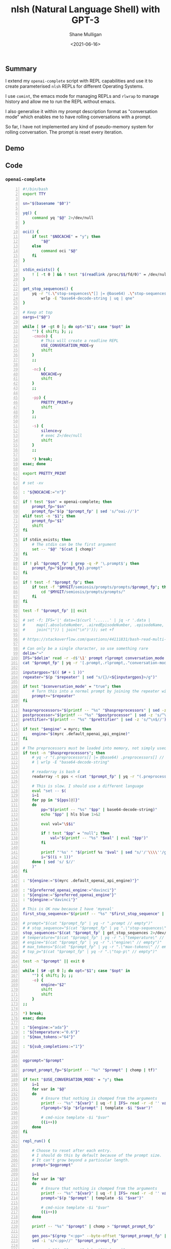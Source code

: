 #+LATEX_HEADER: \usepackage[margin=0.5in]{geometry}
#+OPTIONS: toc:nil

#+HUGO_BASE_DIR: /home/shane/var/smulliga/source/git/semiosis/semiosis-hugo
#+HUGO_SECTION: ./posts

#+TITLE: nlsh (Natural Language Shell) with GPT-3
#+DATE: <2021-06-16>
#+AUTHOR: Shane Mulligan
#+KEYWORDS: gpt

** Summary
I extend my =openai-complete= script with REPL
capabilities and use it to create
parameterised =nlsh= REPLs for different
Operating Systems.

I use =comint=, the emacs mode for managing
REPLs and =rlwrap= to manage history and allow
me to run the REPL without emacs.

I also generalise it within my prompt
description format as "conversation mode"
which enables me to have rolling conversations
with a prompt.

So far, I have not implemented any kind of
pseudo-memory system for rolling conversation.
The prompt is reset every iteration.

** Demo
#+BEGIN_EXPORT html
<!-- Play on asciinema.com -->
<!-- <a title="asciinema recording" href="https://asciinema.org/a/WxnufIRbAbYGL8zFx2bWsHf00" target="_blank"><img alt="asciinema recording" src="https://asciinema.org/a/WxnufIRbAbYGL8zFx2bWsHf00.svg" /></a> -->
<!-- Play on the blog -->
<script src="https://asciinema.org/a/WxnufIRbAbYGL8zFx2bWsHf00.js" id="asciicast-WxnufIRbAbYGL8zFx2bWsHf00" async></script>
#+END_EXPORT

** Code
*** =openai-complete=
#+BEGIN_SRC bash -n :i bash :async :results verbatim code
  #!/bin/bash
  export TTY

  sn="$(basename "$0")"

  yq() {
      command yq "$@" 2>/dev/null
  }

  oci() {
      if test "$NOCACHE" = "y"; then
          "$@"
      else
          command oci "$@"
      fi
  }

  stdin_exists() {
      ! [ -t 0 ] && ! test "$(readlink /proc/$$/fd/0)" = /dev/null
  }

  get_stop_sequences() {
      yq -r "(.\"stop-sequences\"[] |= @base64) .\"stop-sequences\"[] // empty" |
          wrlp -E "base64-decode-string | uq | qne"
  }

  # Keep at top
  oargs=("$@")

  while [ $# -gt 0 ]; do opt="$1"; case "$opt" in
      "") { shift; }; ;;
      -cmode) {
          # This will create a readline REPL
          USE_CONVERSATION_MODE=y
          shift
      }
      ;;

      -nc) {
          NOCACHE=y
          shift
      }
      ;;

      -pp) {
          PRETTY_PRINT=y
          shift
      }
      ;;

      -s) {
          silence=y
          # exec 2>/dev/null
          shift
      }
      ;;

      ,*) break;
  esac; done

  export PRETTY_PRINT

  # set -xv

  : "${NOCACHE:="n"}"

  if ! test "$sn" = openai-complete; then
      prompt_fp="$sn"
      prompt_fp="$(p "$prompt_fp" | sed 's/^oai-//')"
  elif test -n "$1"; then
      prompt_fp="$1"
      shift
  fi

  if stdin_exists; then
      # The stdin can be the first argument
      set -- "$@" "$(cat | chomp)"
  fi

  if ! pl "$prompt_fp" | grep -q -P '\.prompt$'; then
      prompt_fp="${prompt_fp}.prompt"
  fi

  if ! test -f "$prompt_fp"; then
      if test -f "$MYGIT/semiosis/prompts/prompts/$prompt_fp"; then
          cd "$MYGIT/semiosis/prompts/prompts/"
      fi
  fi

  test -f "$prompt_fp" || exit

  # set -f; IFS='|' data=($(curl '......' | jq -r '.data |
  #     map([.absoluteNumber, .airedEpisodeNumber, .episodeName, .overview] |
  #     join("|")) | join("\n")')); set +f

  # https://stackoverflow.com/questions/44111831/bash-read-multi-line-string-into-multiple-variables

  # Can only be a single character, so use something rare
  delim="¬"
  IFS="$delim" read -r -d$'\1' prompt rlprompt conversation_mode repeater first_stop_sequence haspreprocessors temperature engine preferred_openai_engine max_tokens top_p postprocessor prettifier < <(
  cat "$prompt_fp" | yq -r '[.prompt,.rlprompt,."conversation-mode",.repeater,."stop-sequences"[0],.preprocessors[0],.temperature,.engine,."preferred-openai-engine",."max-tokens",."top-p",.postprocessor,.prettifier] | join("'$delim'")')

  inputargpos="$(( $# + 1 ))"
  repeater="$(p "$repeater" | sed "s/{}/<${inputargpos}>/g")"

  if test "$conversation_mode" = "true"; then
      # Turn this into a normal prompt by joining the repeater with the main prompt
      prompt+="$repeater"
  fi

  haspreprocessors="$(printf -- "%s" "$haspreprocessors" | sed -z 's/^\n$//')"
  postprocessor="$(printf -- "%s" "$postprocessor" | sed -z 's/^\n$//')"
  prettifier="$(printf -- "%s" "$prettifier" | sed -z 's/^\n$//')"

  if test "$engine" = myrc; then
      engine="$(myrc .default_openai_api_engine)"
  fi

  # The preprocessors must be loaded into memory, not simply used because the conversation-mode input may need preprocessing
  if test -n "$haspreprocessors"; then
      # yq -r "(.preprocessors[] |= @base64) .preprocessors[] // empty" | awk1
      # | wrlp -E "base64-decode-string"

      # readarray is bash 4
      readarray -t pps < <(cat "$prompt_fp" | yq -r "(.preprocessors[] |= @base64) .preprocessors[] // empty" | awk1)

      # This is slow. I should use a different language
      eval "set -- $(
      i=1
      for pp in "${pps[@]}"
      do
          pp="$(printf -- "%s" "$pp" | base64-decode-string)"
          echo "$pp" | hls blue 1>&2

          eval val="\$$i"

          if ! test "$pp" = "null"; then
              val="$(printf -- "%s" "$val" | eval "$pp")"
          fi

          printf "'%s' " "$(printf %s "$val" | sed "s/'/'\\\\''/g")";
          i="$((i + 1))"
      done | sed 's/ $//'
      )"
  fi

  : "${engine:="$(myrc .default_openai_api_engine)"}"

  : "${preferred_openai_engine:="davinci"}"
  : "${engine:="$preferred_openai_engine"}"
  : "${engine:="davinci"}"

  # This is OK now because I have 'myeval'
  first_stop_sequence="$(printf -- "%s" "$first_stop_sequence" | qne)"

  # prompt="$(cat "$prompt_fp" | yq -r ".prompt // empty")"
  # # stop_sequence="$(cat "$prompt_fp" | yq ".\"stop-sequences\"[0] // empty" | uq | qne)"
  stop_sequences="$(cat "$prompt_fp" | get_stop_sequences 2>/dev/null)"
  # temperature="$(cat "$prompt_fp" | yq -r ".\"temperature\" // empty")"
  # engine="$(cat "$prompt_fp" | yq -r ".\"engine\" // empty")"
  # max_tokens="$(cat "$prompt_fp" | yq -r ".\"max-tokens\" // empty")"
  # top_p="$(cat "$prompt_fp" | yq -r ".\"top-p\" // empty")"

  test -n "$prompt" || exit 0

  while [ $# -gt 0 ]; do opt="$1"; case "$opt" in
      "") { shift; }; ;;
      -e) {
          engine="$2"
          shift
          shift
      }
  ;;

  ,*) break;
  esac; done

  : "${engine:="ada"}"
  : "${temperature:="0.6"}"
  : "${max_tokens:="64"}"

  : "${sub_completions:="1"}"


  ogprompt="$prompt"

  prompt_prompt_fp="$(printf -- "%s" "$prompt" | chomp | tf)"

  if test "$USE_CONVERSATION_MODE" = "y"; then
      i=1
      for var in "$@"
      do
          # Ensure that nothing is chomped from the arguments
          printf -- "%s" "${var}" | uq -f | IFS= read -r -d '' var
          rlprompt="$(p "$rlprompt" | template -$i "$var")"

          # cmd-nice template -$i "$var"
          ((i++))
      done
  fi

  repl_run() {

      # Choose to reset after each entry.
      # I should do this by default because of the prompt size.
      # It can't grow beyond a particular length.
      prompt="$ogprompt"

      i=1
      for var in "$@"
      do
          # Ensure that nothing is chomped from the arguments
          printf -- "%s" "${var}" | uq -f | IFS= read -r -d '' var
          prompt="$(p "$prompt" | template -$i "$var")"

          # cmd-nice template -$i "$var"
          ((i++))
      done

      printf -- "%s" "$prompt" | chomp > "$prompt_prompt_fp"

      gen_pos="$(grep "<:pp>" --byte-offset "$prompt_prompt_fp" | cut -d : -f 1)"
      sed -i 's/<:pp>//' "$prompt_prompt_fp"

      # prompt="$(p "$prompt" | bs '$!' | qne)"

      prompt="$(cat "$prompt_prompt_fp" | bs '$`"!')"
      # prompt="$(p "$prompt" | bs '$`"' | sed -z 's/\n/\\n/g')"


      IFS= read -r -d '' SHCODE <<HEREDOC
  openai api \
      completions.create \
      -e "$engine" \
      -t "$temperature" \
      -M "$max_tokens" \
      -n "$sub_completions" \
      $(
          if test -n "$first_stop_sequence"; then
              # printf -- "%s" " --stop $(aqf "$first_stop_sequence")"

              # The newline must go in verbatim, which means it needs
              # to be interpreted in the printf
              # printf -- " --stop \"$first_stop_sequence\""

              printf -- "%s" " --stop $(aqf "$first_stop_sequence")"

              # eval "$(cmd printf -- "%s" " --stop \"$first_stop_sequence\"")"

              # multiple doesn't work

              # printf -- "%s$delim" "$first_stop_sequence" | while IFS="$delim" read -r line; do
                  # printf -- "%s" " --stop $(aqf "$line")"
              # done
          fi
      ) \
      -p "$prompt"
  HEREDOC

      shfp="$(printf -- "%s\n" "$SHCODE" | sed -z 's/\n\+$//' | sed -z "s/\\n/\\\n/g" | tf sh)"

      # printf -- "%s\n" "$SHCODE" | tv
      # exit 1

      export UPDATE=y

      # response_fp="$(eval "$SHCODE" | uq | s chomp | tf txt)"

      response_fp="$(sh "$shfp" | uq | s chomp | tf txt)"

      # Only record the history if the command actually queried the API
      ( hs "$(basename "$0")" "${oargs[@]}" "#" "<==" "$(ps -o comm= $PPID)" 0</dev/null ) &>/dev/null

      prompt_bytes="$(cat "$prompt_prompt_fp" | wc -c)"
      response_bytes="$(cat "$response_fp" | wc -c)"

      : "${gen_pos:="$((prompt_bytes + 1))"}"

      seddelim=%
      IFS= read -r -d '' stop_sequence_trimmer <<HEREDOC
  $(
      printf -- "%s\n" "$stop_sequences" | while IFS=$'\n' read -r s; do
          printf -- "%s" "sed -z 's${seddelim}${s}.*${seddelim}${seddelim}' |"
      done
  )
  cat
  HEREDOC

      # printf -- "%s\n" "$stop_sequence_trimmer" | tv &>/dev/null

      cat "$response_fp" | hc "$(basename "$0")-response" "${oargs[@]}" "#" "<==" "$(ps -o comm= $PPID)" &>/dev/null

      tail -c +$gen_pos "$response_fp" | {
          # This will get slow
          # I should be working in clojure or racket I think

          if ( exec 0</dev/null; cat "$prompt_fp" | yq-test chomp-start; ); then
              # exec 0</dev/null ns hi
              sed -z 's/^\n\+//' | sed -z 's/^\s\+//'
          else
              cat
          fi |
              if ( exec 0</dev/null; cat "$prompt_fp" | yq-test chomp-end; ); then
                  sed -z 's/\n\+$//' | sed -z 's/\s\+$//'
              else
                  cat
              fi | {
                  eval "$stop_sequence_trimmer"
              } | {
                  if test -n "$postprocessor"; then
                      # echo "'$postprocessor'" | hls green 1>&2
                      eval "$postprocessor"
                  else
                      cat
                  fi
              } |
                  if test "$PRETTY_PRINT" = y && test -n "$prettifier"; then
                      # echo "'$prettifier'" | hls green 1>&2
                      eval "$prettifier"
                  else
                      cat
                  fi
      }

      return 0
  }

  if test "$USE_CONVERSATION_MODE" = y && test "$conversation_mode" = "true"; then
      inputargpos="$(( $# + 1 ))"

      echo -n "$rlprompt> " | hls red 1>&2
      while IFS=$'\n' read -r line; do
          out="$(repl_run "$@" "$line" | awk 1)"
          printf -- "%s\n" "$out"

          prompt+="$out\n$first_stop_sequence\n"
          prompt+="$repeater"
          echo -n "$rlprompt> " | hls red 1>&2
      done
  else
      repl_run "$@" | hc "$(basename "$0")" "${oargs[@]}" "#" "<==" "$(ps -o comm= $PPID)" | {
          # exec 3>&2
          pavs
      }
  fi
#+END_SRC

*** elisp
#+BEGIN_SRC emacs-lisp -n :async :results verbatim code
  (defun comint-quick (cmd &optional dir)
    (interactive (list (read-string-hist "comint-quick: ")))
    (let* ((slug (slugify cmd))
           (buf (make-comint slug (nsfa cmd dir))))
      (with-current-buffer buf
        (switch-to-buffer buf)
        (turn-on-comint-history (concat "/home/shane/notes/programs/comint/history/" slug)))))

  ;; "OS which have a bash-like shell of some kind installed"
  (defset list-of-sh-operating-systems '(
                                         ;;  There has been a name change
                                         ;; That's why this is giving bad results
                                         ;; "GNU Guix System"
                                         "GuixSD"
                                         "Alpine Linux"
                                         "RHEL Red Hat Enterprise Linux"
                                         "Amazon Linux 2"
                                         "NixOS"
                                         "Ubuntu 20.04"
                                         "Arch Linux"))

  (defun nlsh-os (os)
    (interactive (list (fz list-of-sh-operating-systems)))
    (comint-quick (cmd "nlsh-os" os)))
#+END_SRC

*** prompt
http://github.com/mullikine/prompts/blob/master/prompts/nlsh-shell-for-given-os.prompt

=nlsh-shell-for-given-os.prompt=
#+BEGIN_SRC yaml -n :async :results verbatim code
  title: "bash one liner generator on OS from natural language"
  doc: "Get a bash one liner on OS from natural language"
  rlprompt: "nlsh <1>"
  prompt: |+
      # List of one-liner shell commands for <1>.
      # Language: Shell
      # Operating System: <1>
  
      Input: Print the current directory
      Output: pwd
      ###
      Input: List files
      Output: ls -l
      ###
      Input: Change directory to /tmp
      Output: cd /tmp
      ###
  # The last variable should is used as the conversation-mode variable
  # For conversation-mode
  repeater: |+
      Input: {}
      Output:
  engine: "davinci"
  # 0.0 = /r/hadastroke
  # 1.0 = /r/iamveryrandom
  # Use 0.3-0.8
  temperature: 0.8
  max-tokens: 60
  top-p: 1.0
  # Not available yet: openai api completions.create --help
  frequency-penalty: 0.5
  # If I make presence-penalty 0 then it will get very terse
  presence-penalty: 0.0
  best-of: 1
  stop-sequences:
  # - "\n"
  # - "\n\n"
  - "###"
  inject-start-text: yes
  inject-restart-text: yes
  show-probabilities: off
  # The last variable is used as the conversation-mode variable
  vars:
  - "Operating System"
  - "command"
  examples:
  - "Arch Linux"
  - "Install package"
  postprocessor: "sed 's/^Output: //'"
  chomp-start: on
  chomp-end: off
  external: ""
  conversation-mode: yes
  filter: no
  # Keep stitching together until reaching this limit
  # This allows a full response for answers which may need n*max-tokens to reach the stop-sequence.
  stitch-max: 0
  needs-work: no
#+END_SRC